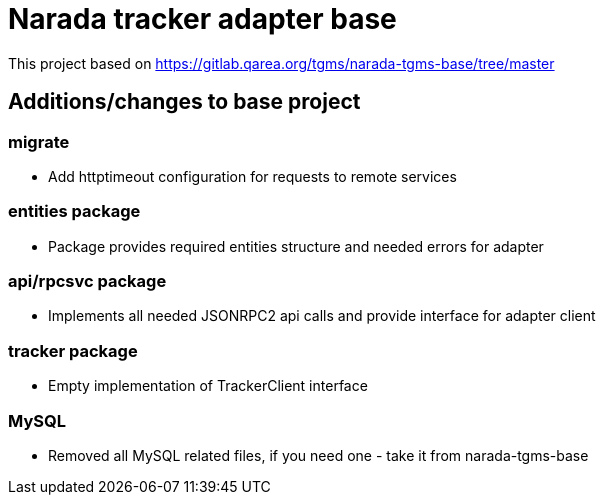 = Narada tracker adapter base

This project based on https://gitlab.qarea.org/tgms/narada-tgms-base/tree/master

== Additions/changes to base project

=== migrate

* Add httptimeout configuration for requests to remote services

=== entities package

* Package provides required entities structure and needed errors for adapter

=== api/rpcsvc package

* Implements all needed JSONRPC2 api calls and provide interface for adapter client

=== tracker package

* Empty implementation of TrackerClient interface

=== MySQL

* Removed all MySQL related files, if you need one - take it from narada-tgms-base
